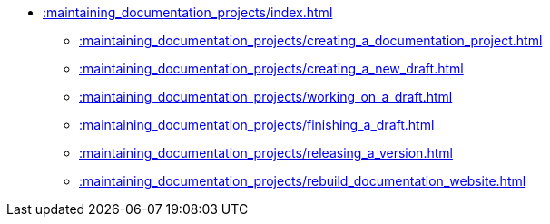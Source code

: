 * xref::maintaining_documentation_projects/index.adoc[]
** xref::maintaining_documentation_projects/creating_a_documentation_project.adoc[]
** xref::maintaining_documentation_projects/creating_a_new_draft.adoc[]
** xref::maintaining_documentation_projects/working_on_a_draft.adoc[]
** xref::maintaining_documentation_projects/finishing_a_draft.adoc[]
** xref::maintaining_documentation_projects/releasing_a_version.adoc[]
** xref::maintaining_documentation_projects/rebuild_documentation_website.adoc[]
